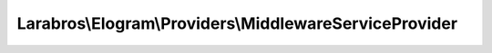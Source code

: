 -------------------------------------------------------
Larabros\\Elogram\\Providers\\MiddlewareServiceProvider
-------------------------------------------------------

.. php:namespace: Larabros\\Elogram\\Providers

.. php:class:: MiddlewareServiceProvider

    Adds any middleware to the project.

    .. php:attr:: provides

        protected array

        The provides array is a way to let the container
        know that a service is provided by this service
        provider. Every service that is registered via
        this service provider must have an alias added
        to this array or it will be ignored.

    .. php:method:: register()

        Use the register method to register items with the container via the
        protected ``$this->container`` property or the ``getContainer`` method
        from the ``ContainerAwareTrait``.

        :returns:  :php:class:`void`

    .. php:method:: addMiddleware()
